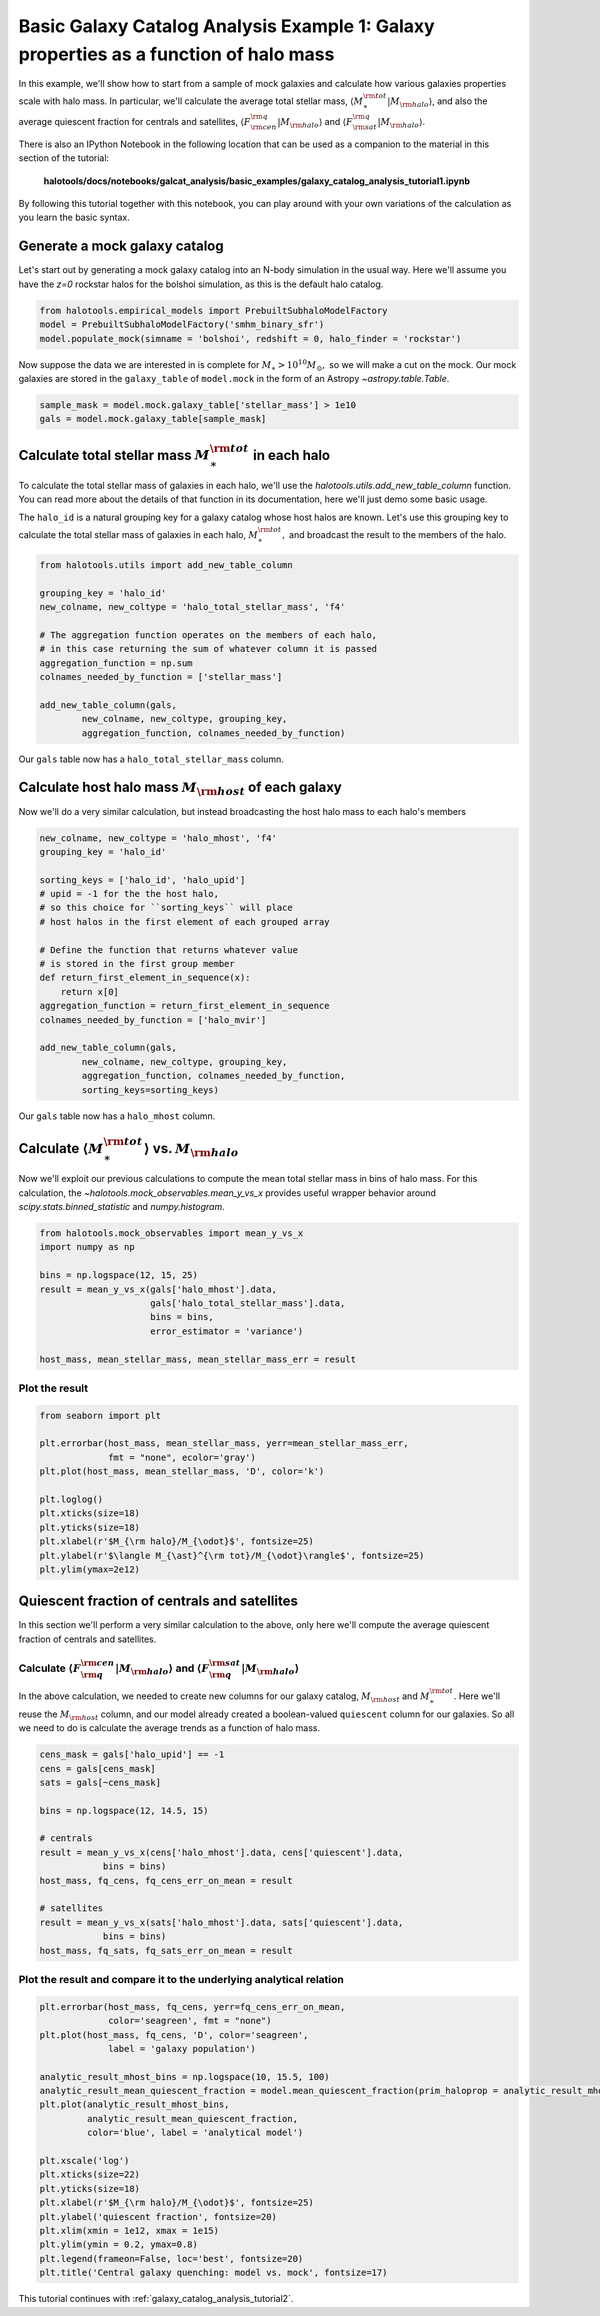 
.. _galaxy_catalog_analysis_tutorial1:

Basic Galaxy Catalog Analysis Example 1: Galaxy properties as a function of halo mass
========================================================================================

In this example, we'll show how to start from a sample of mock galaxies 
and calculate how various galaxies properties scale with halo mass. 
In particular, we'll calculate the average total stellar mass, 
:math:`\langle M_{\ast}^{\rm tot}\vert M_{\rm halo}\rangle`, and also the average quiescent fraction 
for centrals and satellites, :math:`\langle F_{\rm cen}^{\rm q}\vert M_{\rm halo}\rangle` 
and :math:`\langle F_{\rm sat}^{\rm q}\vert M_{\rm halo}\rangle`. 

There is also an IPython Notebook in the following location that can be 
used as a companion to the material in this section of the tutorial:


    **halotools/docs/notebooks/galcat_analysis/basic_examples/galaxy_catalog_analysis_tutorial1.ipynb**

By following this tutorial together with this notebook, 
you can play around with your own variations of the calculation 
as you learn the basic syntax. 

Generate a mock galaxy catalog 
---------------------------------
Let's start out by generating a mock galaxy catalog into an N-body
simulation in the usual way. Here we'll assume you have the *z=0*
rockstar halos for the bolshoi simulation, as this is the
default halo catalog. 

.. code:: python

    from halotools.empirical_models import PrebuiltSubhaloModelFactory
    model = PrebuiltSubhaloModelFactory('smhm_binary_sfr')
    model.populate_mock(simname = 'bolshoi', redshift = 0, halo_finder = 'rockstar')

Now suppose the data we are interested in is complete for
:math:`M_{\ast} > 10^{10}M_{\odot},` so we will make a cut on the mock.
Our mock galaxies are stored in the ``galaxy_table`` of ``model.mock``
in the form of an Astropy `~astropy.table.Table`.

.. code:: python

    sample_mask = model.mock.galaxy_table['stellar_mass'] > 1e10
    gals = model.mock.galaxy_table[sample_mask]

Calculate total stellar mass :math:`M_{\ast}^{\rm tot}` in each halo
------------------------------------------------------------------------------

To calculate the total stellar mass of galaxies in each halo, we'll use
the `halotools.utils.add_new_table_column` function. You can read more about the 
details of that function in its documentation, here we'll just demo some basic usage. 

The ``halo_id`` is a natural grouping key for a galaxy catalog whose
host halos are known. Let's use this grouping key to calculate the total
stellar mass of galaxies in each halo, :math:`M_{\ast}^{\rm tot},` and
broadcast the result to the members of the halo.

.. code:: python

    from halotools.utils import add_new_table_column

    grouping_key = 'halo_id'
    new_colname, new_coltype = 'halo_total_stellar_mass', 'f4'
    
    # The aggregation function operates on the members of each halo, 
    # in this case returning the sum of whatever column it is passed
    aggregation_function = np.sum
    colnames_needed_by_function = ['stellar_mass'] 
    
    add_new_table_column(gals, 
            new_colname, new_coltype, grouping_key, 
            aggregation_function, colnames_needed_by_function)

Our ``gals`` table now has a ``halo_total_stellar_mass`` column.

Calculate host halo mass :math:`M_{\rm host}` of each galaxy
------------------------------------------------------------

Now we'll do a very similar calculation, but instead broadcasting the
host halo mass to each halo's members

.. code:: python

    new_colname, new_coltype = 'halo_mhost', 'f4'
    grouping_key = 'halo_id'
    
    sorting_keys = ['halo_id', 'halo_upid']
    # upid = -1 for the the host halo, 
    # so this choice for ``sorting_keys`` will place 
    # host halos in the first element of each grouped array
    
    # Define the function that returns whatever value 
    # is stored in the first group member
    def return_first_element_in_sequence(x):
        return x[0]
    aggregation_function = return_first_element_in_sequence 
    colnames_needed_by_function = ['halo_mvir'] 
    
    add_new_table_column(gals, 
            new_colname, new_coltype, grouping_key, 
            aggregation_function, colnames_needed_by_function, 
            sorting_keys=sorting_keys)

Our ``gals`` table now has a ``halo_mhost`` column.

Calculate :math:`\langle M_{\ast}^{\rm tot}\rangle` vs. :math:`M_{\rm halo}`
-------------------------------------------------------------------------------------------------

Now we'll exploit our previous calculations to compute the mean total stellar mass 
in bins of halo mass. For this calculation, 
the `~halotools.mock_observables.mean_y_vs_x` provides useful wrapper behavior around 
`scipy.stats.binned_statistic` and `numpy.histogram`. 


.. code:: python

    from halotools.mock_observables import mean_y_vs_x
    import numpy as np 
    
    bins = np.logspace(12, 15, 25)
    result = mean_y_vs_x(gals['halo_mhost'].data, 
                         gals['halo_total_stellar_mass'].data, 
                         bins = bins, 
                         error_estimator = 'variance') 
    
    host_mass, mean_stellar_mass, mean_stellar_mass_err = result

Plot the result 
~~~~~~~~~~~~~~~~~~~~~~~~~~~~~~~~~~~~~~~~~~~~~~~~~~~~~~~~~~~~~

.. code:: python

    from seaborn import plt
    
    plt.errorbar(host_mass, mean_stellar_mass, yerr=mean_stellar_mass_err, 
                 fmt = "none", ecolor='gray')
    plt.plot(host_mass, mean_stellar_mass, 'D', color='k')

    plt.loglog()
    plt.xticks(size=18)
    plt.yticks(size=18)
    plt.xlabel(r'$M_{\rm halo}/M_{\odot}$', fontsize=25)
    plt.ylabel(r'$\langle M_{\ast}^{\rm tot}/M_{\odot}\rangle$', fontsize=25)
    plt.ylim(ymax=2e12)

.. image:: output_18_1.png


Quiescent fraction of centrals and satellites
----------------------------------------------

In this section we'll perform a very similar calculation to the above, only here we'll compute the average quiescent fraction of centrals and satellites. 

Calculate :math:`\langle F_{\rm q}^{\rm cen}\vert M_{\rm halo} \rangle` and :math:`\langle F_{\rm q}^{\rm sat} \vert M_{\rm halo}\rangle`
~~~~~~~~~~~~~~~~~~~~~~~~~~~~~~~~~~~~~~~~~~~~~~~~~~~~~~~~~~~~~~~~~~~~~~~~~~~~~~~~~~~~~~~~~~~~~~~~~~~~~~~~~~~~~~~~~~~~~~~~~~~~~~~~~~~~~~~~~~~~~~~~~~~~~~~~~~~~~~~~

In the above calculation, we needed to create new columns for our galaxy catalog, :math:`M_{\rm host}` and :math:`M_{\ast}^{\rm tot}`. Here we'll reuse the :math:`M_{\rm host}` column, and our model already created a boolean-valued ``quiescent`` column for our galaxies. So all we need to do is calculate the average trends as a function of halo mass. 

.. code:: python

    cens_mask = gals['halo_upid'] == -1
    cens = gals[cens_mask]
    sats = gals[~cens_mask]
    
    bins = np.logspace(12, 14.5, 15)
    
    # centrals 
    result = mean_y_vs_x(cens['halo_mhost'].data, cens['quiescent'].data, 
                bins = bins)
    host_mass, fq_cens, fq_cens_err_on_mean = result 
    
    # satellites 
    result = mean_y_vs_x(sats['halo_mhost'].data, sats['quiescent'].data, 
                bins = bins)
    host_mass, fq_sats, fq_sats_err_on_mean = result 

Plot the result and compare it to the underlying analytical relation
~~~~~~~~~~~~~~~~~~~~~~~~~~~~~~~~~~~~~~~~~~~~~~~~~~~~~~~~~~~~~~~~~~~~~~~~~~~

.. code:: python

    plt.errorbar(host_mass, fq_cens, yerr=fq_cens_err_on_mean, 
                 color='seagreen', fmt = "none")
    plt.plot(host_mass, fq_cens, 'D', color='seagreen', 
                 label = 'galaxy population')

    analytic_result_mhost_bins = np.logspace(10, 15.5, 100)
    analytic_result_mean_quiescent_fraction = model.mean_quiescent_fraction(prim_haloprop = analytic_result_mhost_bins)
    plt.plot(analytic_result_mhost_bins,
             analytic_result_mean_quiescent_fraction, 
             color='blue', label = 'analytical model')
    
    plt.xscale('log')
    plt.xticks(size=22)
    plt.yticks(size=18)
    plt.xlabel(r'$M_{\rm halo}/M_{\odot}$', fontsize=25)
    plt.ylabel('quiescent fraction', fontsize=20)
    plt.xlim(xmin = 1e12, xmax = 1e15)
    plt.ylim(ymin = 0.2, ymax=0.8)
    plt.legend(frameon=False, loc='best', fontsize=20)
    plt.title('Central galaxy quenching: model vs. mock', fontsize=17)


.. image:: output_23_1.png

This tutorial continues with :ref:`galaxy_catalog_analysis_tutorial2`. 
